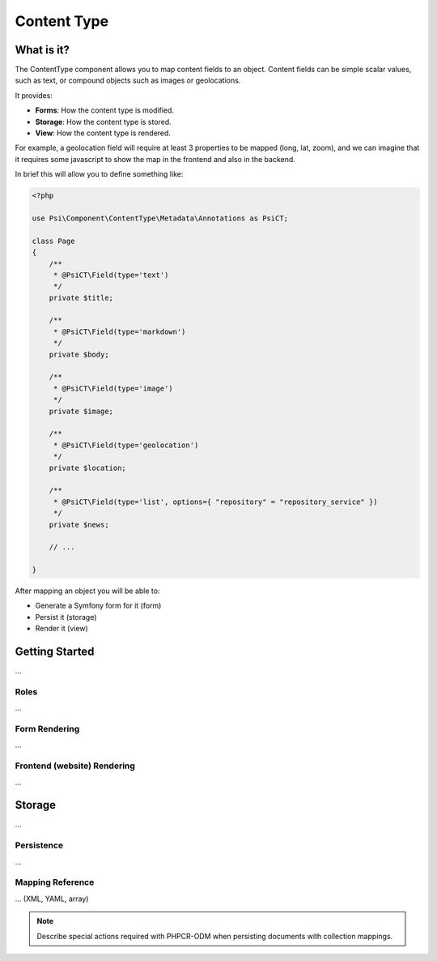 Content Type
============

What is it?
-----------

The ContentType component allows you to map content fields to an object.
Content fields can be simple scalar values, such as text, or compound objects
such as images or geolocations.

It provides:

- **Forms**: How the content type is modified.
- **Storage**: How the content type is stored.
- **View**: How the content type is rendered.

.. image:: images/overview.png

For example, a geolocation field will require at least 3 properties to be
mapped (long, lat, zoom), and we can imagine that it requires some javascript
to show the map in the frontend and also in the backend.

In brief this will allow you to define something like:

.. code-block:: php

    <?php

    use Psi\Component\ContentType\Metadata\Annotations as PsiCT;

    class Page
    {
        /**
         * @PsiCT\Field(type='text')
         */
        private $title;

        /**
         * @PsiCT\Field(type='markdown')
         */
        private $body;

        /**
         * @PsiCT\Field(type='image')
         */
        private $image;

        /**
         * @PsiCT\Field(type='geolocation')
         */
        private $location;

        /**
         * @PsiCT\Field(type='list', options={ "repository" = "repository_service" })
         */
        private $news;

        // ...

    }

After mapping an object you will be able to:

- Generate a Symfony form for it (form)
- Persist it (storage)
- Render it (view)

Getting Started
---------------

...

Roles
~~~~~

...

Form Rendering
~~~~~~~~~~~~~~

...

Frontend (website) Rendering
~~~~~~~~~~~~~~~~~~~~~~~~~~~~

...

Storage
-------

...

Persistence
~~~~~~~~~~~

...

Mapping Reference
~~~~~~~~~~~~~~~~~

... (XML, YAML, array)

.. note:: 

    Describe special actions required with PHPCR-ODM when persisting documents
    with collection mappings.
